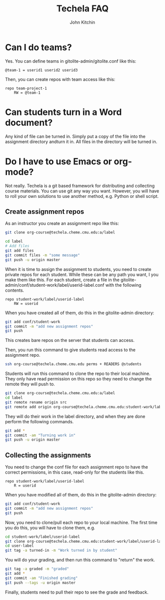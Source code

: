 #+TITLE: Techela FAQ
#+AUTHOR: John Kitchin

* Can I do teams?
Yes. You can define teams in gitolite-admin/gitolite.conf like this:

#+BEGIN_EXAMPLE
@team-1 = userid1 userid2 userid3
#+END_EXAMPLE

Then, you can create repos with team access like this:

#+BEGIN_EXAMPLE
repo team-project-1
    RW = @team-1
#+END_EXAMPLE

* Can students turn in a Word document?
Any kind of file can be turned in. Simply put a copy of the file into the assignment directory andturn it in.  All files in the directory will be turned in.

* Do I have to use Emacs or org-mode?
Not really. Techela is a git based framework for distributing and collecting course materials. You can use git any way you want. However, you will have to roll your own solutions to use another method, e.g. Python or shell script.

** Create assignment repos
As an instructor you create an assignment repo like this:
#+BEGIN_SRC sh
git clone org-course@techela.cheme.cmu.edu:a/label

cd label
# Add files
git add files
git commit files -m "some message"
git push -u origin master
#+END_SRC


When it is time to assign the assignment to students, you need to create private repos for each student. While these can be any path you want, I you make them like this. For each student, create a file in the gitolite-admin/conf/student-work/label/userid-label.conf with the following contents.

#+BEGIN_EXAMPLE
repo student-work/label/userid-label
    RW = userid
#+END_EXAMPLE

When you have created all of them, do this in the gitolite-admin directory:

#+BEGIN_SRC sh
git add conf/student-work
git commit -m "add new assignment repos"
git push
#+END_SRC

This creates bare repos on the server that students can access.

Then, you run this command to give students read access to the assignment repo.

#+BEGIN_SRC sh
ssh org-course@techela.cheme.cmu.edu perms + READERS @students
#+END_SRC

Students will run this command to clone the repo to their local machine. They only have read permission on this repo so they need to change the remote they will push to.

#+BEGIN_SRC sh
git clone org-course@techela.cheme.cmu.edu:a/label
cd label
git remote rename origin src
git remote add origin org-course@techela.cheme.cmu.edu:student-work/label/userid-label
#+END_SRC

They will do their work in the label directory, and when they are done perform the following commands.
#+BEGIN_SRC sh
git add *
git commit -am "Turning work in"
git push -u origin master
#+END_SRC

** Collecting the assignments
You need to change the conf file for each assignment repo to have the correct permissions, in this case, read-only for the students like this.

#+BEGIN_EXAMPLE
repo student-work/label/userid-label
    R = userid
#+END_EXAMPLE

When you have modified all of them, do this in the gitolite-admin directory:

#+BEGIN_SRC sh
git add conf/student-work
git commit -m "add new assignment repos"
git push
#+END_SRC

Now, you need to clone/pull each repo to your local machine. The first time you do this, you will have to clone them, e.g.

#+BEGIN_SRC sh
cd student-work/label/userid-label
git clone org-course@techela.cheme.cmu.edu:student-work/label/userid-label
cd user-label
git tag -a turned-in -m "Work turned in by student" 
#+END_SRC

You will do your grading, and then run this command to "return" the work.

#+BEGIN_SRC sh
git tag -a graded -m "graded" 
git add *
git commit -am "Finished grading"
git push --tags -u origin master
#+END_SRC

Finally, students need to pull their repo to see the grade and feedback. 
